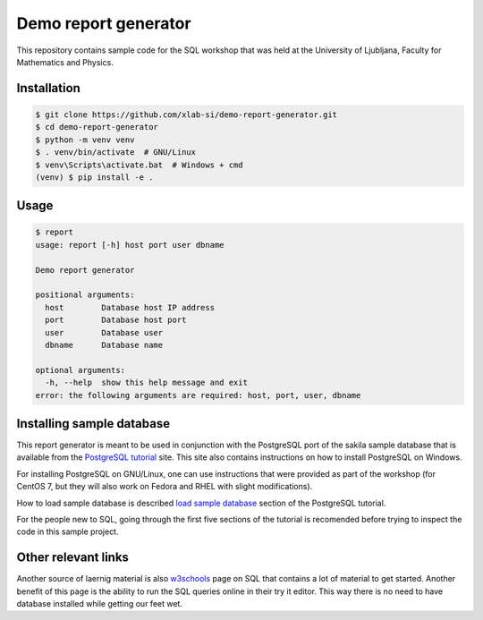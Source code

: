 Demo report generator
=====================

This repository contains sample code for the SQL workshop that was held at the
University of Ljubljana, Faculty for Mathematics and Physics.


Installation
------------

.. code:: bash

   $ git clone https://github.com/xlab-si/demo-report-generator.git
   $ cd demo-report-generator
   $ python -m venv venv
   $ . venv/bin/activate  # GNU/Linux
   $ venv\Scripts\activate.bat  # Windows + cmd
   (venv) $ pip install -e .


Usage
-----

.. code:: bash

   $ report
   usage: report [-h] host port user dbname

   Demo report generator

   positional arguments:
     host        Database host IP address
     port        Database host port
     user        Database user
     dbname      Database name

   optional arguments:
     -h, --help  show this help message and exit
   error: the following arguments are required: host, port, user, dbname


Installing sample database
--------------------------

This report generator is meant to be used in conjunction with the PostgreSQL
port of the sakila sample database that is available from the
`PostgreSQL tutorial`_ site. This site also contains instructions on how to
install PostgreSQL on Windows.

.. _PostgreSQL tutorial: http://www.postgresqltutorial.com/

For installing PostgreSQL on GNU/Linux, one can use instructions that were
provided as part of the workshop (for CentOS 7, but they will also work on
Fedora and RHEL with slight modifications).

How to load sample database is described `load sample database`_ section of
the PostgreSQL tutorial.

.. _load sample database:
      http://www.postgresqltutorial.com/load-postgresql-sample-database/

For the people new to SQL, going through the first five sections of the
tutorial is recomended before trying to inspect the code in this sample
project.


Other relevant links
--------------------

Another source of laernig material is also w3schools_ page on SQL that
contains a lot of material to get started. Another benefit of this page is the
ability to run the SQL queries online in their try it editor. This way there
is no need to have database installed while getting our feet wet.

.. _w3schools: https://www.w3schools.com/sql/

